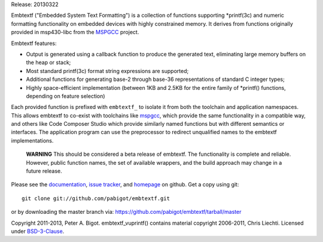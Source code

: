 Release: 20130322

Embtextf ("Embedded System Text Formatting") is a collection of functions
supporting \*printf(3c) and numeric formatting functionality on embedded
devices with highly constrained memory.  It derives from functions
originally provided in msp430-libc from the `MSPGCC`_ project.

Embtextf features:

* Output is generated using a callback function to produce the generated
  text, eliminating large memory buffers on the heap or stack;

* Most standard printf(3c) format string expressions are supported;

* Additional functions for generating base-2 through base-36 representations
  of standard C integer types;

* Highly space-efficient implementation (between 1KB and 2.5KB for the
  entire family of \*printf() functions, depending on feature selection)

Each provided function is prefixed with ``embtextf_`` to isolate it from both
the toolchain and application namespaces.  This allows embtextf to co-exist
with toolchains like `mspgcc`_, which provide the same functionality in a
compatible way, and others like Code Composer Studio which provide similarly
named functions but with different semantics or interfaces.  The application
program can use the preprocessor to redirect unqualified names to the
embtextf implementations.

  **WARNING** This should be considered a beta release of embtextf.  The
  functionality is complete and reliable.  However, public function names,
  the set of available wrappers, and the build approach may change in a
  future release.

Please see the `documentation`_, `issue tracker`_, and
`homepage`_ on github.  Get a copy using git::

 git clone git://github.com/pabigot/embtextf.git

or by downloading the master branch via: https://github.com/pabigot/embtextf/tarball/master

Copyright 2011-2013, Peter A. Bigot.  embtextf_vuprintf() contains material
copyright 2006-2011, Chris Liechti.  Licensed under `BSD-3-Clause`_.

.. _documentation: http://pabigot.github.com/embtextf/
.. _issue tracker: http://github.com/pabigot/embtextf/issues
.. _homepage: http://github.com/pabigot/embtextf
.. _BSD-3-Clause: http://www.opensource.org/licenses/BSD-3-Clause
.. _MSPGCC: http://sourceforge.net/projects/mspgcc/
